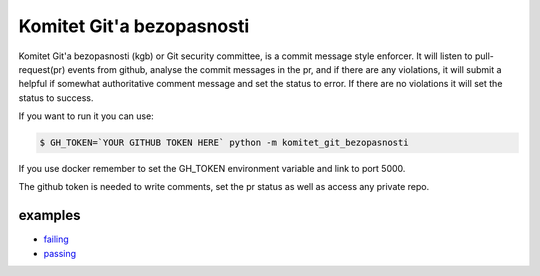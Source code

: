 Komitet Git'a bezopasnosti
==========================

Komitet Git'a bezopasnosti (kgb) or Git security committee, is a commit 
message style enforcer.
It will listen to pull-request(pr) events from github, analyse the
commit messages in the pr, and if there are any violations, 
it will submit a helpful if somewhat authoritative comment message and 
set the status to error.
If there are no violations it will set the status to success.

If you want to run it you can use:

.. code-block:: bash

    $ GH_TOKEN=`YOUR GITHUB TOKEN HERE` python -m komitet_git_bezopasnosti

If you use docker remember to set the GH_TOKEN environment variable and
link to port 5000.

The github token is needed to write comments, set the pr status as
well as access any private repo.


examples
--------
* failing_
* passing_

.. _failing: https://github.com/Sagacify/komitet-gita-bezopasnosti/pull/4
.. _passing: https://github.com/Sagacify/komitet-gita-bezopasnosti/pull/6
